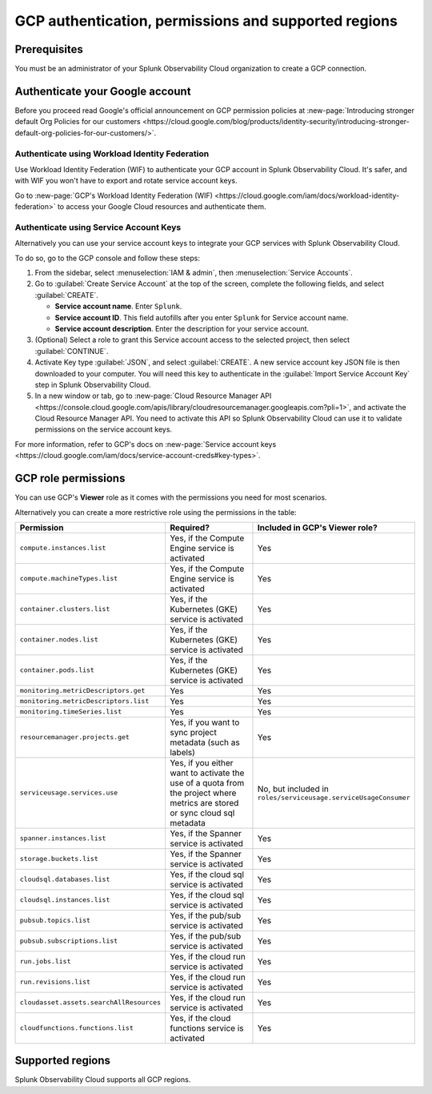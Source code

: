 .. _gcp-prereqs:

********************************************************
GCP authentication, permissions and supported regions 
********************************************************

.. meta::
   :description: Connect your Google Cloud Platform / GCP account to Splunk Observability Cloud.

.. _gcp-prerequisites:

Prerequisites
============================================

You must be an administrator of your Splunk Observability Cloud organization to create a GCP connection.

.. _gcp-prereqs-authenticate:

Authenticate your Google account 
============================================

Before you proceed read Google's official announcement on GCP permission policies at :new-page:`Introducing stronger default Org Policies for our customers <https://cloud.google.com/blog/products/identity-security/introducing-stronger-default-org-policies-for-our-customers/>`.

Authenticate using Workload Identity Federation
--------------------------------------------------------------------------------------

Use Workload Identity Federation (WIF) to authenticate your GCP account in Splunk Observability Cloud. It's safer, and with WIF you won't have to export and rotate service account keys.

Go to :new-page:`GCP's Workload Identity Federation (WIF) <https://cloud.google.com/iam/docs/workload-identity-federation>` to access your Google Cloud resources and authenticate them. 

Authenticate using Service Account Keys
--------------------------------------------------------------------------------------

Alternatively you can use your service account keys to integrate your GCP services with Splunk Observability Cloud. 

To do so, go to the GCP console and follow these steps:

#. From the sidebar, select :menuselection:`IAM & admin`, then :menuselection:`Service Accounts`.

#. Go to :guilabel:`Create Service Account` at the top of the screen, complete the following fields, and select :guilabel:`CREATE`.

   * **Service account name**. Enter ``Splunk``.

   * **Service account ID**. This field autofills after you enter ``Splunk`` for Service account name.

   * **Service account description**. Enter the description for your service account.

#. (Optional) Select a role to grant this Service account access to the selected project, then select :guilabel:`CONTINUE`.

#. Activate Key type :guilabel:`JSON`, and select :guilabel:`CREATE`. A new service account key JSON file is then downloaded to your computer. You will need this key to authenticate in the :guilabel:`Import Service Account Key` step in Splunk Observability Cloud.

#. In a new window or tab, go to :new-page:`Cloud Resource Manager API <https://console.cloud.google.com/apis/library/cloudresourcemanager.googleapis.com?pli=1>`, and activate the Cloud Resource Manager API. You need to activate this API so Splunk Observability Cloud can use it to validate permissions on the service account keys.

For more information, refer to GCP's docs on :new-page:`Service account keys <https://cloud.google.com/iam/docs/service-account-creds#key-types>`. 

.. _gcp-prereqs-role-permissions:

GCP role permissions
============================================

You can use GCP's :strong:`Viewer` role as it comes with the permissions you need for most scenarios. 

Alternatively you can create a more restrictive role using the permissions in the table:

.. list-table::
   :header-rows: 1
   :widths: 35 45 20

   *  - :strong:`Permission`
      - :strong:`Required?`
      - :strong:`Included in GCP's Viewer role?`

   *  - ``compute.instances.list``
      - Yes, if the Compute Engine service is activated
      - Yes

   *  - ``compute.machineTypes.list``
      - Yes, if the Compute Engine service is activated
      - Yes

   *  - ``container.clusters.list``
      - Yes, if the Kubernetes (GKE) service is activated
      - Yes

   *  - ``container.nodes.list``
      - Yes, if the Kubernetes (GKE) service is activated
      - Yes

   *  - ``container.pods.list``
      - Yes, if the Kubernetes (GKE) service is activated
      - Yes

   *  - ``monitoring.metricDescriptors.get``
      - Yes
      - Yes

   *  - ``monitoring.metricDescriptors.list``
      - Yes
      - Yes

   *  - ``monitoring.timeSeries.list``
      - Yes
      - Yes

   *  - ``resourcemanager.projects.get``
      - Yes, if you want to sync project metadata (such as labels)
      - Yes

   *  - ``serviceusage.services.use``
      - Yes, if you either want to activate the use of a quota from the project where metrics are stored or sync cloud sql metadata
      - No, but included in ``roles/serviceusage.serviceUsageConsumer``

   *  - ``spanner.instances.list``
      - Yes, if the Spanner service is activated
      - Yes

   *  - ``storage.buckets.list``
      - Yes, if the Spanner service is activated
      - Yes

   *  - ``cloudsql.databases.list``
      - Yes, if the cloud sql service is activated
      - Yes

   *  - ``cloudsql.instances.list``
      - Yes, if the cloud sql service is activated
      - Yes

   *  - ``pubsub.topics.list``
      - Yes, if the pub/sub service is activated
      - Yes

   *  - ``pubsub.subscriptions.list``
      - Yes, if the pub/sub service is activated
      - Yes

   *  - ``run.jobs.list``
      - Yes, if the cloud run service is activated
      - Yes

   *  - ``run.revisions.list``
      - Yes, if the cloud run service is activated
      - Yes

   *  - ``cloudasset.assets.searchAllResources``
      - Yes, if the cloud run service is activated
      - Yes

   *  - ``cloudfunctions.functions.list``
      - Yes, if the cloud functions service is activated
      - Yes

.. _gcp-prereqs-regions:

Supported regions 
============================================

Splunk Observability Cloud supports all GCP regions. 